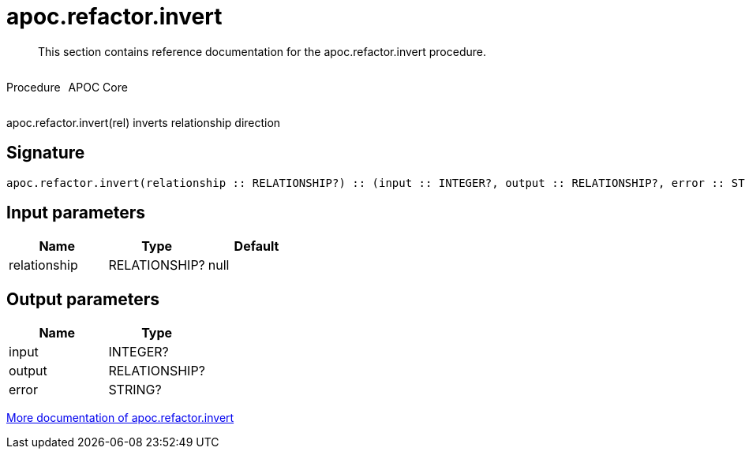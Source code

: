 ////
This file is generated by DocsTest, so don't change it!
////

= apoc.refactor.invert
:description: This section contains reference documentation for the apoc.refactor.invert procedure.

[abstract]
--
{description}
--

++++
<div style='display:flex'>
<div class='paragraph type procedure'><p>Procedure</p></div>
<div class='paragraph release core' style='margin-left:10px;'><p>APOC Core</p></div>
</div>
++++

apoc.refactor.invert(rel) inverts relationship direction

== Signature

[source]
----
apoc.refactor.invert(relationship :: RELATIONSHIP?) :: (input :: INTEGER?, output :: RELATIONSHIP?, error :: STRING?)
----

== Input parameters
[.procedures, opts=header]
|===
| Name | Type | Default 
|relationship|RELATIONSHIP?|null
|===

== Output parameters
[.procedures, opts=header]
|===
| Name | Type 
|input|INTEGER?
|output|RELATIONSHIP?
|error|STRING?
|===

xref::graph-updates/graph-refactoring/invert-relationship.adoc[More documentation of apoc.refactor.invert,role=more information]

